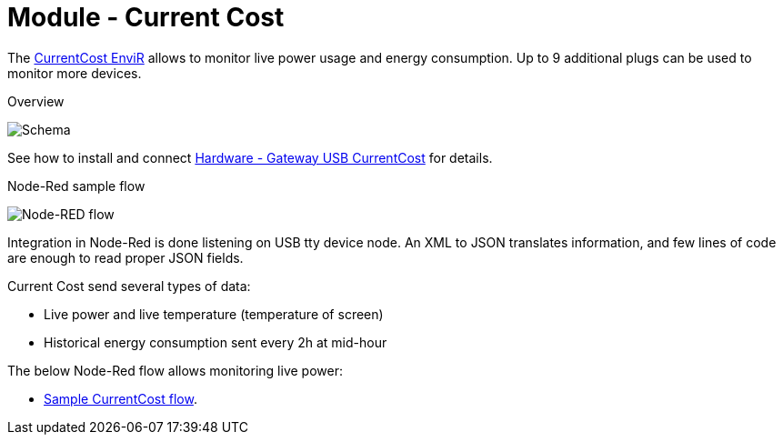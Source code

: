 = Module - Current Cost

The link:http://www.currentcost.com/product-envir.html[CurrentCost EnviR] allows to monitor live power usage and energy consumption.
Up to 9 additional plugs can be used to monitor more devices.

.Overview
image:gateways-current-cost-schema.jpg[Schema]

See how to install and connect link:https://kalemena.github.io/iot-tools/#gateways_currentcost[Hardware - Gateway USB CurrentCost] for details.

.Node-Red sample flow
image:gateways-current-cost-nodered-flow.png[Node-RED flow]

Integration in Node-Red is done listening on USB tty device node.
An XML to JSON translates information, and few lines of code are enough to read proper JSON fields.

Current Cost send several types of data:

* Live power and live temperature (temperature of screen)
* Historical energy consumption sent every 2h at mid-hour

The below Node-Red flow allows monitoring live power:

* link:https://raw.githubusercontent.com/kalemena/ti-dhome/master/src/main/adoc/modules/gateways-usb-currentcost/flows.json[Sample CurrentCost flow].